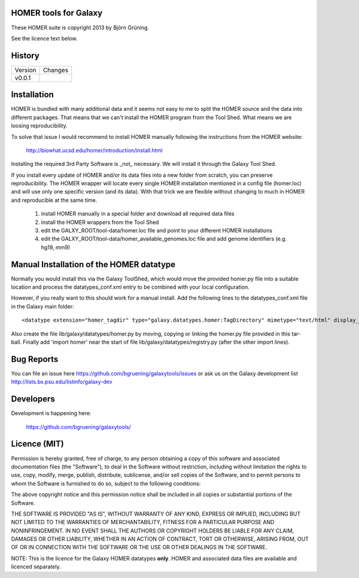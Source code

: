 HOMER tools for Galaxy
======================

These HOMER suite is copyright 2013 by Björn Grüning.

See the licence text below.


History
=======

======= ======================
Version Changes
------- ----------------------
v0.0.1  
======= ======================


Installation
============

HOMER is bundled with many additional data and it seems not easy to me to split the HOMER source and the data
into different packages. That means that we can't install the HOMER program from the Tool Shed. 
What means we are loosing reproducibility. 

To solve that issue I would recommend to install HOMER manually following
the instructions from the HOMER website:

    http://biowhat.ucsd.edu/homer/introduction/install.html

Installing the required 3rd Party Software is _not_ necessary. We will install it through the Galaxy Tool Shed.

If you install every update of HOMER and/or its data files into a new folder from scratch, 
you can preserve reproducibility. The HOMER wrapper will locate every single HOMER installation mentioned in 
a config file (homer.loc) and will use only one specific version (and its data). With that trick we are flexible without changing
to much in HOMER and reproducible at the same time.

    1. install HOMER manually in a special folder and download all required data files
    2. install the HOMER wrappers from the Tool Shed
    3. edit the GALXY_ROOT/tool-data/homer.loc file and point to your different HOMER installations
    4. edit the GALXY_ROOT/tool-data/homer_available_genomes.loc file and add genome identifiers (e.g. hg19, mm9)



Manual Installation of the HOMER datatype
=========================================

Normally you would install this via the Galaxy ToolShed, which would move
the provided homer.py file into a suitable location and process the
datatypes_conf.xml entry to be combined with your local configuration.

However, if you really want to this should work for a manual install. Add
the following lines to the datatypes_conf.xml file in the Galaxy main folder::

    <datatype extension="homer_tagdir" type="galaxy.datatypes.homer:TagDirectory" mimetype="text/html" display_in_upload="false"/>

Also create the file lib/galaxy/datatypes/homer.py by moving, copying or linking
the homer.py file provided in this tar-ball.  Finally add 'import homer' near
the start of file lib/galaxy/datatypes/registry.py (after the other import
lines).


Bug Reports
===========

You can file an issue here https://github.com/bgruening/galaxytools/issues or ask
us on the Galaxy development list http://lists.bx.psu.edu/listinfo/galaxy-dev


Developers
==========

Development is happening here:

    https://github.com/bgruening/galaxytools/


Licence (MIT)
=============

Permission is hereby granted, free of charge, to any person obtaining a copy
of this software and associated documentation files (the "Software"), to deal
in the Software without restriction, including without limitation the rights
to use, copy, modify, merge, publish, distribute, sublicense, and/or sell
copies of the Software, and to permit persons to whom the Software is
furnished to do so, subject to the following conditions:

The above copyright notice and this permission notice shall be included in
all copies or substantial portions of the Software.

THE SOFTWARE IS PROVIDED "AS IS", WITHOUT WARRANTY OF ANY KIND, EXPRESS OR
IMPLIED, INCLUDING BUT NOT LIMITED TO THE WARRANTIES OF MERCHANTABILITY,
FITNESS FOR A PARTICULAR PURPOSE AND NONINFRINGEMENT. IN NO EVENT SHALL THE
AUTHORS OR COPYRIGHT HOLDERS BE LIABLE FOR ANY CLAIM, DAMAGES OR OTHER
LIABILITY, WHETHER IN AN ACTION OF CONTRACT, TORT OR OTHERWISE, ARISING FROM,
OUT OF OR IN CONNECTION WITH THE SOFTWARE OR THE USE OR OTHER DEALINGS IN
THE SOFTWARE.

NOTE: This is the licence for the Galaxy HOMER datatypes **only**. HOMER
and associated data files are available and licenced separately.
